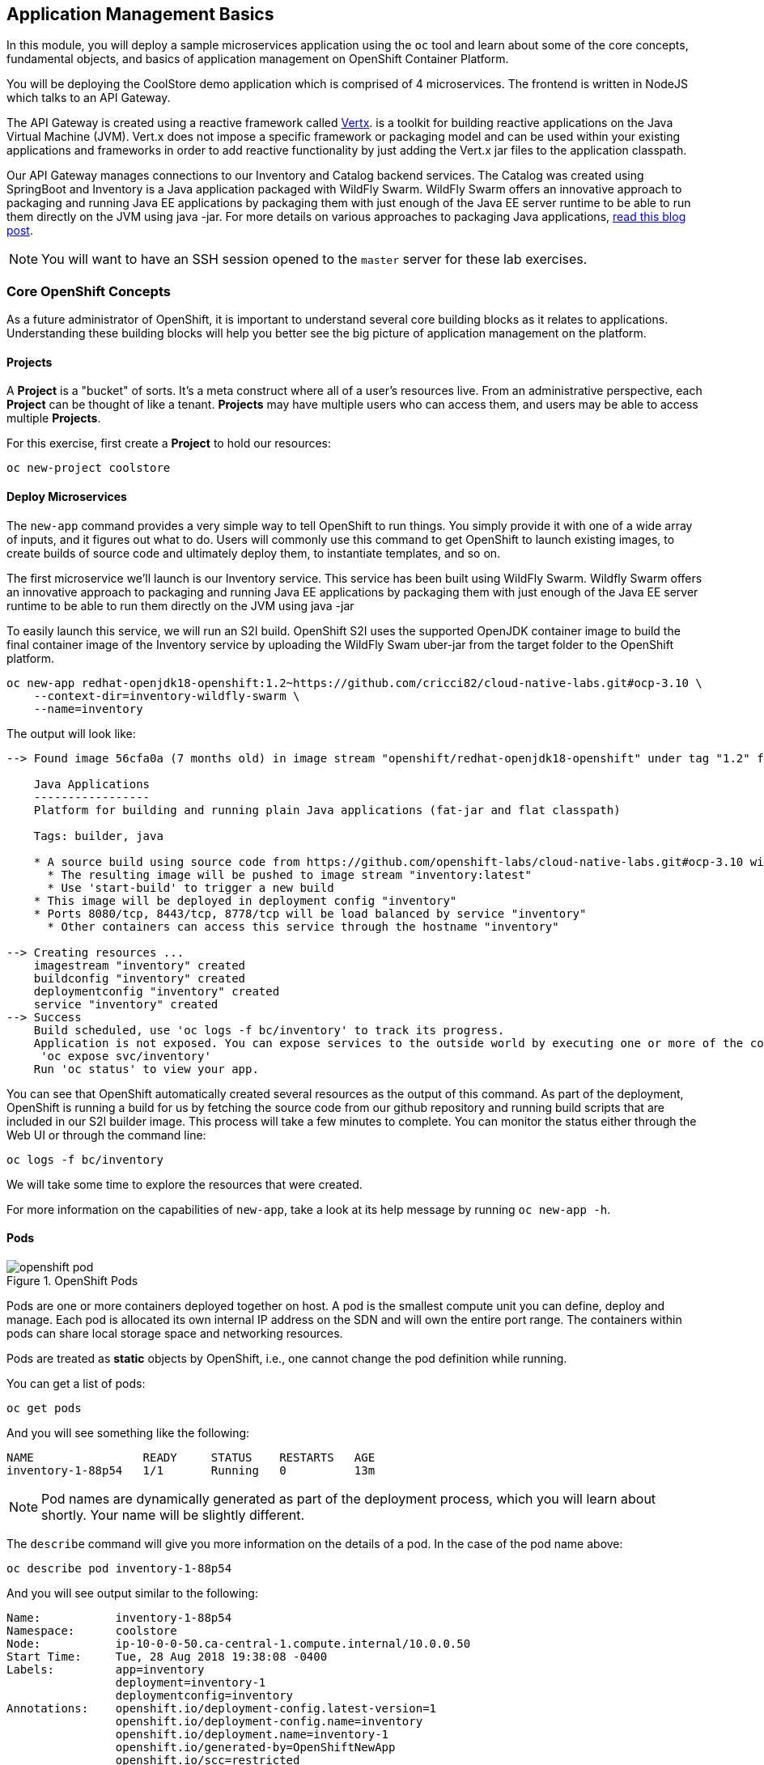 ## Application Management Basics
In this module, you will deploy a sample microservices application using the
`oc` tool and learn about some of the core concepts, fundamental objects, and
basics of application management on OpenShift Container Platform.

You will be deploying the CoolStore demo application which is comprised of 4
microservices.  The frontend is written in NodeJS which talks to an API Gateway.

The API Gateway is created using a reactive framework called https://vertx.io[Vertx].
is a toolkit for building reactive applications on the Java Virtual Machine (JVM).
Vert.x does not impose a specific framework or packaging model and can be used
within your existing applications and frameworks in order to add reactive
functionality by just adding the Vert.x jar files to the application classpath.

Our API Gateway manages connections to our Inventory and Catalog backend services.
The Catalog was created using SpringBoot and Inventory is a Java application
packaged with WildFly Swarm.  WildFly Swarm offers an innovative approach to
packaging and running Java EE applications by packaging them with just enough of
the Java EE server runtime to be able to run them directly on the JVM using java
-jar. For more details on various approaches to packaging Java applications,
https://developers.redhat.com/blog/2017/08/24/the-skinny-on-fat-thin-hollow-and-uber[read this blog post].

[NOTE]
====
You will want to have an SSH session opened to the `master` server for these
lab exercises.
====

### Core OpenShift Concepts
As a future administrator of OpenShift, it is important to understand several
core building blocks as it relates to applications. Understanding these building
blocks will help you better see the big picture of application management on the
platform.

#### Projects
A *Project* is a "bucket" of sorts. It's a meta construct where all of a user's
resources live. From an administrative perspective, each *Project* can be
thought of like a tenant. *Projects* may have multiple users who can access
them, and users may be able to access multiple *Projects*.

For this exercise, first create a *Project* to hold our resources:

[source,bash,role=copypaste]
----
oc new-project coolstore
----

#### Deploy Microservices
The `new-app` command provides a very simple way to tell OpenShift to run
things. You simply provide it with one of a wide array of inputs, and it figures
out what to do. Users will commonly use this command to get OpenShift to launch
existing images, to create builds of source code and ultimately deploy them, to
instantiate templates, and so on.

The first microservice we'll launch is our Inventory service. This service has
been built using WildFly Swarm.  Wildfly Swarm offers an innovative approach to
packaging and running Java EE applications by packaging them with just enough of
the Java EE server runtime to be able to run them directly on the JVM using
java -jar

To easily launch this service, we will run an S2I build.  OpenShift S2I uses the
supported OpenJDK container image to build the final container image of the
Inventory service by uploading the WildFly Swam uber-jar from the target folder
to the OpenShift platform.

[source,bash,role=copypaste]
----
oc new-app redhat-openjdk18-openshift:1.2~https://github.com/cricci82/cloud-native-labs.git#ocp-3.10 \
    --context-dir=inventory-wildfly-swarm \
    --name=inventory
----

The output will look like:

----
--> Found image 56cfa0a (7 months old) in image stream "openshift/redhat-openjdk18-openshift" under tag "1.2" for "redhat-openjdk18-openshift:1.2"

    Java Applications
    -----------------
    Platform for building and running plain Java applications (fat-jar and flat classpath)

    Tags: builder, java

    * A source build using source code from https://github.com/openshift-labs/cloud-native-labs.git#ocp-3.10 will be created
      * The resulting image will be pushed to image stream "inventory:latest"
      * Use 'start-build' to trigger a new build
    * This image will be deployed in deployment config "inventory"
    * Ports 8080/tcp, 8443/tcp, 8778/tcp will be load balanced by service "inventory"
      * Other containers can access this service through the hostname "inventory"

--> Creating resources ...
    imagestream "inventory" created
    buildconfig "inventory" created
    deploymentconfig "inventory" created
    service "inventory" created
--> Success
    Build scheduled, use 'oc logs -f bc/inventory' to track its progress.
    Application is not exposed. You can expose services to the outside world by executing one or more of the commands below:
     'oc expose svc/inventory'
    Run 'oc status' to view your app.
----

You can see that OpenShift automatically created several resources as the output
of this command. As part of the deployment, OpenShift is running a build for us
by fetching the source code from our github repository and running build scripts
that are included in our S2I builder image.  This process will take a few minutes
to complete.  You can monitor the status either through the Web UI or through
the command line:

[source,bash,role=copypaste]
----
oc logs -f bc/inventory
----

We will take some time to explore the resources that were
created.

For more information on the capabilities of `new-app`, take a look at its help
message by running `oc new-app -h`.

#### Pods

.OpenShift Pods
image::openshift_pod.png[]

Pods are one or more containers deployed together on host. A pod is the
smallest compute unit you can define, deploy and manage. Each pod is allocated
its own internal IP address on the SDN and will own the entire port range. The
containers within pods can share local storage space and networking resources.

Pods are treated as **static** objects by OpenShift, i.e., one cannot change the
pod definition while running.

You can get a list of pods:

[source,bash,role=copypaste]
----
oc get pods
----

And you will see something like the following:

----
NAME                READY     STATUS    RESTARTS   AGE
inventory-1-88p54   1/1       Running   0          13m
----

NOTE: Pod names are dynamically generated as part of the deployment process,
which you will learn about shortly. Your name will be slightly different.

The `describe` command will give you more information on the details of a pod.
In the case of the pod name above:

[source,bash,role=copypaste]
----
oc describe pod inventory-1-88p54
----

And you will see output similar to the following:

----
Name:           inventory-1-88p54
Namespace:      coolstore
Node:           ip-10-0-0-50.ca-central-1.compute.internal/10.0.0.50
Start Time:     Tue, 28 Aug 2018 19:38:08 -0400
Labels:         app=inventory
                deployment=inventory-1
                deploymentconfig=inventory
Annotations:    openshift.io/deployment-config.latest-version=1
                openshift.io/deployment-config.name=inventory
                openshift.io/deployment.name=inventory-1
                openshift.io/generated-by=OpenShiftNewApp
                openshift.io/scc=restricted
Status:         Running
IP:             10.1.5.87
Controlled By:  ReplicationController/inventory-1
Containers:
  inventory:
    Container ID:   docker://be1871d2a65d3a5d148c8643a2bb4428415a14f288a23f1eb1caa1f6e0cb2042
    Image:          docker-registry.default.svc:5000/coolstore/inventory@sha256:07778ae03893fa34eeccf63d91d830cc171a50734cecf49e8e33dd6cefd545bb
    Image ID:       docker-pullable://docker-registry.default.svc:5000/coolstore/inventory@sha256:07778ae03893fa34eeccf63d91d830cc171a50734cecf49e8e33dd6cefd545bb
    Ports:          8080/TCP, 8443/TCP, 8778/TCP
    Host Ports:     0/TCP, 0/TCP, 0/TCP
    State:          Running
      Started:      Tue, 28 Aug 2018 19:38:10 -0400
    Ready:          True
    Restart Count:  0
    Environment:    <none>
    Mounts:
      /var/run/secrets/kubernetes.io/serviceaccount from default-token-7qpj2 (ro)
Conditions:
  Type           Status
  Initialized    True
  Ready          True
  PodScheduled   True
Volumes:
  default-token-7qpj2:
    Type:        Secret (a volume populated by a Secret)
    SecretName:  default-token-7qpj2
...
----

This is a more detailed description of the pod that is running. You can see what
node the pod is running on, the internal IP address of the pod, various labels,
and other information about what is going on.

#### Services
.OpenShift Service
image::openshift_service.png[]

*Services* provide a convenient abstraction layer inside OpenShift to find a
group of like *Pods*. They also act as an internal proxy/load balancer between
those *Pods* and anything else that needs to access them from inside the
OpenShift environment. For example, if you needed more `inventory` instances to
handle the load, you could spin up more *Pods*. OpenShift automatically maps
them as endpoints to the *Service*, and the incoming requests would not notice
anything different except that the *Service* was now doing a better job handling
the requests.

When you asked OpenShift to run the image, it automatically created a *Service*
for you. Remember that services are an internal construct. They are not
available to the "outside world", or anything that is outside the OpenShift
environment. That's OK, as you will learn later.

The way that a *Service* maps to a set of *Pods* is via a system of *Labels* and
*Selectors*. *Services* are assigned a fixed IP address and many ports and
protocols can be mapped.

There is a lot more information about
https://docs.openshift.com/container-platform/3.9/architecture/core_concepts/pods_and_services.html#services[Services],
including the YAML format to make one by hand, in the official documentation.

The `new-app` command used earlier caused a service to be created. You can see
the current list of services in a project with:

[source,bash,role=copypaste]
----
oc get services
----

You will see something like the following:

----
NAME      CLUSTER-IP     EXTERNAL-IP     PORT(S)                      AGE
inventory 172.30.87.247    <none>        8080/TCP,8443/TCP,8778/TCP   19m
----

NOTE: Service IP addresses are dynamically assigned on creation and are
immutable. The IP of a service will never change, and the IP is reserved until
the service is deleted. Your service IP will likely be different.

Just like with pods, you can `describe` services, too. In fact, you can
`describe` most objects in OpenShift:

[source,bash,role=copypaste]
----
oc describe service inventory
----

You will see something like the following:

----
Name:              inventory
Namespace:         coolstore
Labels:            app=inventory
Annotations:       openshift.io/generated-by=OpenShiftNewApp
Selector:          app=inventory,deploymentconfig=inventory
Type:              ClusterIP
IP:                172.30.87.247
Port:              8080-tcp  8080/TCP
TargetPort:        8080/TCP
Endpoints:         10.1.5.87:8080
Port:              8443-tcp  8443/TCP
TargetPort:        8443/TCP
Endpoints:         10.1.5.87:8443
Port:              8778-tcp  8778/TCP
TargetPort:        8778/TCP
Endpoints:         10.1.5.87:8778
Session Affinity:  None
Events:            <none>
----

Information about all objects (their definition, their state, and so forth) is
stored in the etcd datastore. etcd stores data as key/value pairs, and all of
this data can be represented as serializable data objects (JSON, YAML).

Take a look at the YAML output for the service:

[source,bash,role=copypaste]
----
oc get service inventory -o yaml
----

You will see something like the following:

----
apiVersion: v1
kind: Service
metadata:
  annotations:
    openshift.io/generated-by: OpenShiftNewApp
  creationTimestamp: 2018-08-28T23:34:21Z
  labels:
    app: inventory
  name: inventory
  namespace: coolstore
  resourceVersion: "14790494"
  selfLink: /api/v1/namespaces/coolstore/services/inventory
  uid: e39c2e05-ab1a-11e8-9d47-021570a77a16
spec:
  clusterIP: 172.30.87.247
  ports:
  - name: 8080-tcp
    port: 8080
    protocol: TCP
    targetPort: 8080
  - name: 8443-tcp
    port: 8443
    protocol: TCP
    targetPort: 8443
  - name: 8778-tcp
    port: 8778
    protocol: TCP
    targetPort: 8778
  selector:
    app: inventory
    deploymentconfig: inventory
  sessionAffinity: None
  type: ClusterIP
status:
  loadBalancer: {}
----

Take note of the `selector` stanza. Remember it.

It is also of interest to view the YAML of the *Pod* to understand how OpenShift
wires components together. Go back and find the name of your `inventory` *Pod*,
and then execute the following:

[source,bash,role=copypaste]
----
oc get pod inventory-1-88p54 -o yaml
----

Under the `metadata` section you should see the following:

----
  labels:
    app: inventory
    deployment: inventory-1
    deploymentconfig: inventory
  name: inventory-1-88p54
----

* The *Service* has `selector` stanza that refers to `app: inventory` and
  `deploymentconfig: inventory`.
* The *Pod* has multiple *Labels*:
** `deploymentconfig: inventory`
** `app: inventory`
** `deployment: inventory-1`

*Labels* are just key/value pairs. Any *Pod* in this *Project* that has a *Label* that
matches the *Selector* will be associated with the *Service*. If you look at the
`describe` output again, you will see that there is one endpoint for the
service: the existing `inventory` *Pod*.

The default behavior of `new-app` is to create just one instance of the item
requested. We will see how to modify/adjust this in a moment, but there are a
few more concepts to learn first.

### Background: Deployment Configurations and Replication Controllers

While *Services* provide routing and load balancing for *Pods*, which may go in
and out of existence, *ReplicationControllers* (RC) are used to specify and then
ensure the desired number of *Pods* (replicas) are in existence. For example, if
you always want an application to be scaled to 3 *Pods* (instances), a
*ReplicationController* is needed. Without an RC, any *Pods* that are killed or
somehow die/exit are not automatically restarted. *ReplicationControllers* are
how OpenShift "self heals".

A *DeploymentConfiguration* (DC) defines how something in OpenShift should be
deployed. From the https://docs.openshift.com/container-platform/3.9/architecture/core_concepts/deployments.html[deployments documentation^]:

----
Building on replication controllers, OpenShift adds expanded support for the
software development and deployment lifecycle with the concept of deployments.
In the simplest case, a deployment just creates a new replication controller and
lets it start up pods. However, OpenShift deployments also provide the ability
to transition from an existing deployment of an image to a new one and also
define hooks to be run before or after creating the replication controller.
----

In almost all cases, you will end up using the *Pod*, *Service*,
*ReplicationController* and *DeploymentConfiguration* resources together. And, in
almost all of those cases, OpenShift will create all of them for you.

There are some edge cases where you might want some *Pods* and an *RC* without a *DC*
or a *Service*, and others, but these are advanced topics not covered in these
exercises.

#### Exploring Deployment-related Objects

Now that we know the background of what a *ReplicatonController* and
*DeploymentConfig* are, we can explore how they work and are related. Take a
look at the *DeploymentConfig* (DC) that was created for you when you told
OpenShift to stand up the `inventory` service:

[source,bash,role=copypaste]
----
oc get dc
----

You will see something like the following:

----
NAME          REVISION   DESIRED   CURRENT   TRIGGERED BY
inventory     1          1         1         config,image(inventory:latest)
----

To get more details, we can look into the *ReplicationController* (*RC*).

Take a look at the *ReplicationController* (RC) that was created for you when
you told OpenShift to stand up the `inventory` service:

[source,bash,role=copypaste]
----
oc get rc
----

You will see something like the following:

----
NAME          DESIRED   CURRENT   READY     AGE
inventory-1   1         1         1         4h
----

This lets us know that, right now, we expect one *Pod* to be deployed
(`Desired`), and we have one *Pod* actually deployed (`Current`). By changing
the desired number, we can tell OpenShift that we want more or less *Pods*.

In a future lab, we'll explore how replication controllers help us scale our applications.

One last thing to note is that there are actually several ports defined on this
*Service*. Earlier we said that a pod gets a single IP and has control of the
entire port space on that IP. While something running inside the *Pod* may listen
on multiple ports (single container using multiple ports, individual containers
using individual ports, a mix), a *Service* can actually proxy/map ports to
different places.

For example, a *Service* could listen on port 80 (for legacy reasons) but the
*Pod* could be listening on port 8080, 8888, or anything else.

### Deploy Remaining Microservices

Let's go ahead and deploy the rest of our microservices.  We're going to deploy
the remaining services: Catalog, Gateway, and Web UI.

The Catalog service is a spring boot application.  We will, once again, use the
Open JDK S2I image.

[source,bash,role=copypaste]
----
oc new-app redhat-openjdk18-openshift:1.2~https://github.com/cricci82/cloud-native-labs.git#ocp-3.10 \
  --context-dir=catalog-spring-boot \
  --name=catalog
----

The Gateway service is an Eclipse Vert.x application which will also use the
Open JDK S2I image.  Vert.x service discovery integrates into OpenShift service
discovery via OpenShift REST API and imports available services to make them
available to the Vert.x application.  Every pod in OpenShift runs using a
service account.  By default, all pods use the `default` service account.  In
order for the `gateway` service to use OpenShift's service discovery, we need to
grant the `default` service account the `view` role in this project:

[source,bash,role=copypaste]
----
oc policy add-role-to-user view -z default
----

[source,bash,role=copypaste]
----
oc new-app redhat-openjdk18-openshift:1.2~https://github.com/cricci82/cloud-native-labs.git#ocp-3.10 \
  --context-dir=gateway-vertx \
  --name=gateway
----


Lastly, we need to deploy our Web UI which will use the node.js S2I builder image.

[source,bash,role=copypaste]
----
oc new-app nodejs:8~https://github.com/cricci82/cloud-native-labs.git#ocp-3.10 \
  --context-dir=web-nodejs \
  --name=web
----

Lets use the OpenShift Web Console to monitor the rest of our deployments:

*link:{{ WEB_CONSOLE_URL }}/project/coolstore/overview[]*

### Background: Routes
.OpenShift Route
image::openshift_route.png[]

While *Services* provide internal abstraction and load balancing within an
OpenShift environment, sometimes clients (users, systems, devices, etc.)
**outside** of OpenShift need to access an application. The way that external
clients are able to access applications running in OpenShift is through the
OpenShift routing layer. And the data object behind that is a *Route*.

The default OpenShift router (HAProxy) uses the HTTP header of the incoming
request to determine where to proxy the connection. You can optionally define
security, such as TLS, for the *Route*. If you want your *Services* (and by
extension, your *Pods*) to be accessible to the outside world, then you need to
create a *Route*.

Do you remember setting up the router? You probably don't. That's because the
installer settings created a router for you! The router lives in the `default`
*Project*, and you can see information about it with the following command:

[source,bash,role=copypaste]
----
oc describe dc router -n default
----

#### Creating a Route
Creating a *Route* is a pretty straight-forward process.  You simply `expose`
the *Service* via the command line. The name for your web frontend *Service*
is `web`. With the *Service* name, creating a *Route* is a simple
one-command task:

[source,bash,role=copypaste]
----
oc expose service web
----

You will see:

----
route "web" exposed
----

Verify the *Route* was created with the following command:

[source,bash,role=copypaste]
----
oc get route
----

You will see something like:

----
NAME      HOST/PORT                                                            PATH      SERVICES   PORT       TERMINATION   WILDCARD
web     web-coolstore.{{OCP_ROUTING_SUFFIX}}             web      8080-tcp                 None
----

If you take a look at the `HOST/PORT` column, you'll see a familiar looking
FQDN. The default behavior of OpenShift is to expose services on a formulaic
hostname:

`{SERVICENAME}-{PROJECTNAME}.{ROUTINGSUBDOMAIN}`

How does this work? Firstly, the `ROUTINGSUBDOMAIN` can be configured at install
time. We did this for you. In the `/etc/ansible/hosts` file you will find the
following line:

[source,yaml]
----
openshift_master_default_subdomain={{OCP_ROUTING_SUFFIX}}
----

There is also a wildcard DNS entry that points `+*.apps...+` to the host where the
router lives. OpenShift concatenates the *Service* name, *Project* name, and the
routing subdomain to create this FQDN/URL.

You can visit this URL using your browser, or using `curl`, or any other tool.
It should be accessible from anywhere on the internet.

The *Route* is associated with the *Service*, and the router automatically
proxies connections directly to the *Pod*. The router itself runs as a *Pod*. It
bridges the "real" internet to the SDN.

As a last step, we also want to expose the service for our API Gateway:

[source,bash,role=copypaste]
----
oc expose service gateway
----

At this point our application should be deployed and accessible through the
Web UI Route:

*link:http://web-coolstore.{{OCP_ROUTING_SUFFIX}}[]*

If you take a step back to examine everything you've done so far, in just a few
commands, you deployed an application composed of several microservices and made
it accessible to the outside world, all without writing a single Dockerfile.

----
# Create Project
oc new-project coolstore

# Setup Permissions
oc policy add-role-to-user view -z default

# Deploy Services
oc new-app redhat-openjdk18-openshift:1.2~https://github.com/cricci82/cloud-native-labs.git#ocp-3.10 \
    --context-dir=inventory-wildfly-swarm \
    --name=inventory

oc new-app redhat-openjdk18-openshift:1.2~https://github.com/cricci82/cloud-native-labs.git#ocp-3.10 \
  --context-dir=catalog-spring-boot \
  --name=catalog

oc new-app redhat-openjdk18-openshift:1.2~https://github.com/cricci82/cloud-native-labs.git#ocp-3.10 \
  --context-dir=gateway-vertx \
  --name=gateway

oc new-app nodejs:8~https://github.com/cricci82/cloud-native-labs.git#ocp-3.10 \
  --context-dir=web-nodejs \
  --name=web

# Expose Services
oc expose service web
oc expose service gateway
----
